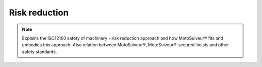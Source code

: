 ================
Risk reduction
================

.. note::
    Explains the ISO12100 safety of machinery - risk reduction approach and how MotoSuiveur® fits and embodies this approach. 
    Also relation between MotoSuiveur®, MotoSuiveur®-secured-hoists and other safety standards.

